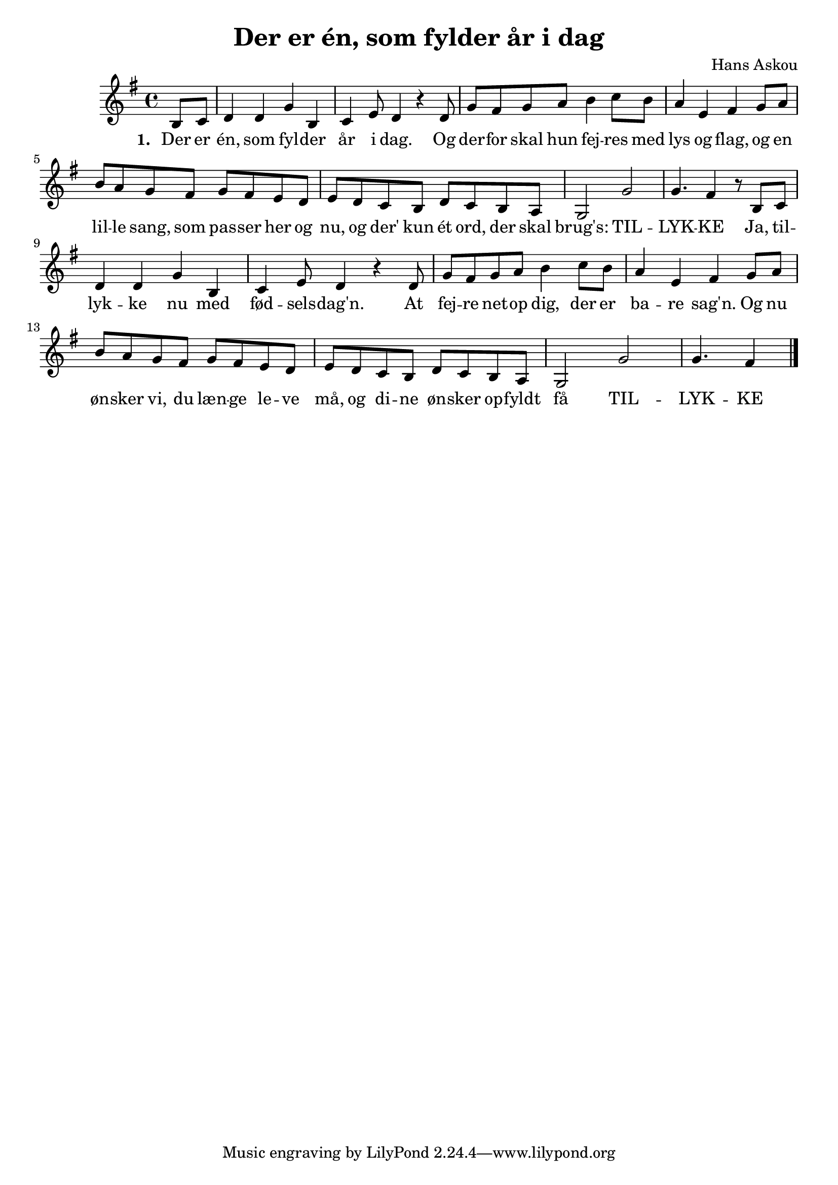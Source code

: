 \version "2.18.0"

\header {
    title = "Der er én, som fylder år i dag"
    composer = "Hans Askou"
    poet = ""
    }

musicTillykke = \relative c'{
    \clef treble
    \key g \major 
    \time 4/4
    \partial 4
    b8 c      | % 1
    d4 d g b,      | % 2
    c e8 d4 r d8      | % 3
    g fis g a b4 c8 b      | % 4
    a4 e fis g8 a      | % 5
    b a g fis g fis e d      | % 6
    e d c b d c b a      | % 7
    g2 g'      | % 8
    g4. fis4 r8 b, c      | % 9
    d4 d g b,      | % 10
    c e8 d4 r d8      | % 11
    g fis g a b4 c8 b      | % 12
    a4 e fis g8 a      | % 13
    b a g fis g fis e d      | % 14
    e d c b d c b a      | % 15
    g2 g'  | % 16
    g4. fis4 \bar "|." 
	}

lyricsTillykke = \lyricmode { \set stanza = " 1. " Der er én, som fyl -- der  år i dag. Og der -- for  skal hun fej -- res  med lys og flag, og en lil -- le  sang, som pas -- ser  her og nu, og der' kun ét ord, der skal brug's: TIL -- LYK -- KE  Ja, til -- lyk -- ke  nu med fød -- sels -- dag'n.  At fej -- re  net -- op  dig, der er ba -- re  sag'n. Og nu øn -- sker  vi, du læn -- ge  le -- ve  må, og di -- ne  øn -- sker  op -- fyldt  få TIL -- LYK -- KE  }

\score {
	\new ChoirStaff <<
		\new Staff {
			\set Staff.midiInstrument = "electric piano 1"
			\new Voice = "soprano" \musicTillykke
			}
		\new Lyrics \lyricsto "soprano" \lyricsTillykke
		>>
	\layout {}
	\midi {} 
 	}


